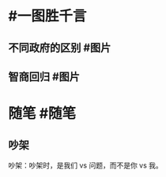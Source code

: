 #+类型: 每日记录
#+日期: [[2022_01_04]]
* #一图胜千言
** 不同政府的区别  #图片
[[../assets/2022-01-04-23-08-51.jpeg]]
** 智商回归 #图片
[[../assets/2022-01-04-10-33-16.jpeg]]
* 随笔 #随笔
** 吵架
吵架：吵架时，是我们 vs 问题，而不是你 vs 我。
